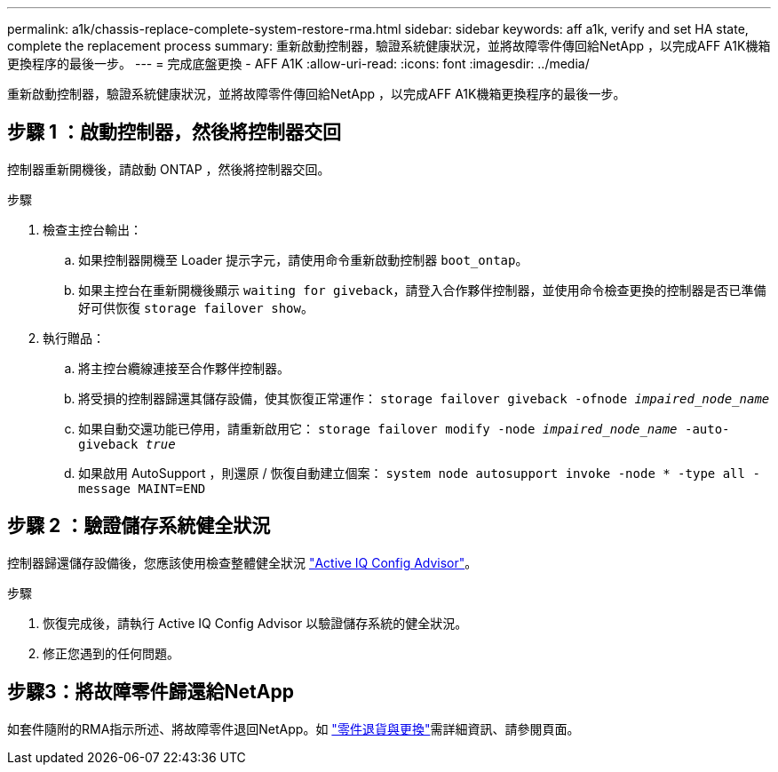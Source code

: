 ---
permalink: a1k/chassis-replace-complete-system-restore-rma.html 
sidebar: sidebar 
keywords: aff a1k,  verify and set HA state, complete the replacement process 
summary: 重新啟動控制器，驗證系統健康狀況，並將故障零件傳回給NetApp ，以完成AFF A1K機箱更換程序的最後一步。 
---
= 完成底盤更換 - AFF A1K
:allow-uri-read: 
:icons: font
:imagesdir: ../media/


[role="lead"]
重新啟動控制器，驗證系統健康狀況，並將故障零件傳回給NetApp ，以完成AFF A1K機箱更換程序的最後一步。



== 步驟 1 ：啟動控制器，然後將控制器交回

控制器重新開機後，請啟動 ONTAP ，然後將控制器交回。

.步驟
. 檢查主控台輸出：
+
.. 如果控制器開機至 Loader 提示字元，請使用命令重新啟動控制器 `boot_ontap`。
.. 如果主控台在重新開機後顯示 `waiting for giveback`，請登入合作夥伴控制器，並使用命令檢查更換的控制器是否已準備好可供恢復 `storage failover show`。


. 執行贈品：
+
.. 將主控台纜線連接至合作夥伴控制器。
.. 將受損的控制器歸還其儲存設備，使其恢復正常運作： `storage failover giveback -ofnode _impaired_node_name_`
.. 如果自動交還功能已停用，請重新啟用它： `storage failover modify -node _impaired_node_name_ -auto-giveback _true_`
.. 如果啟用 AutoSupport ，則還原 / 恢復自動建立個案： `system node autosupport invoke -node * -type all -message MAINT=END`






== 步驟 2 ：驗證儲存系統健全狀況

控制器歸還儲存設備後，您應該使用檢查整體健全狀況 https://mysupport.netapp.com/site/tools/tool-eula/activeiq-configadvisor["Active IQ Config Advisor"]。

.步驟
. 恢復完成後，請執行 Active IQ Config Advisor 以驗證儲存系統的健全狀況。
. 修正您遇到的任何問題。




== 步驟3：將故障零件歸還給NetApp

如套件隨附的RMA指示所述、將故障零件退回NetApp。如 https://mysupport.netapp.com/site/info/rma["零件退貨與更換"]需詳細資訊、請參閱頁面。
